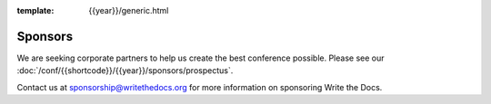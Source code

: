 :template: {{year}}/generic.html

Sponsors
========

We are seeking corporate partners to help us create the best conference possible.
Please see our :doc:`/conf/{{shortcode}}/{{year}}/sponsors/prospectus`.

Contact us at sponsorship@writethedocs.org for more information on sponsoring Write the Docs.